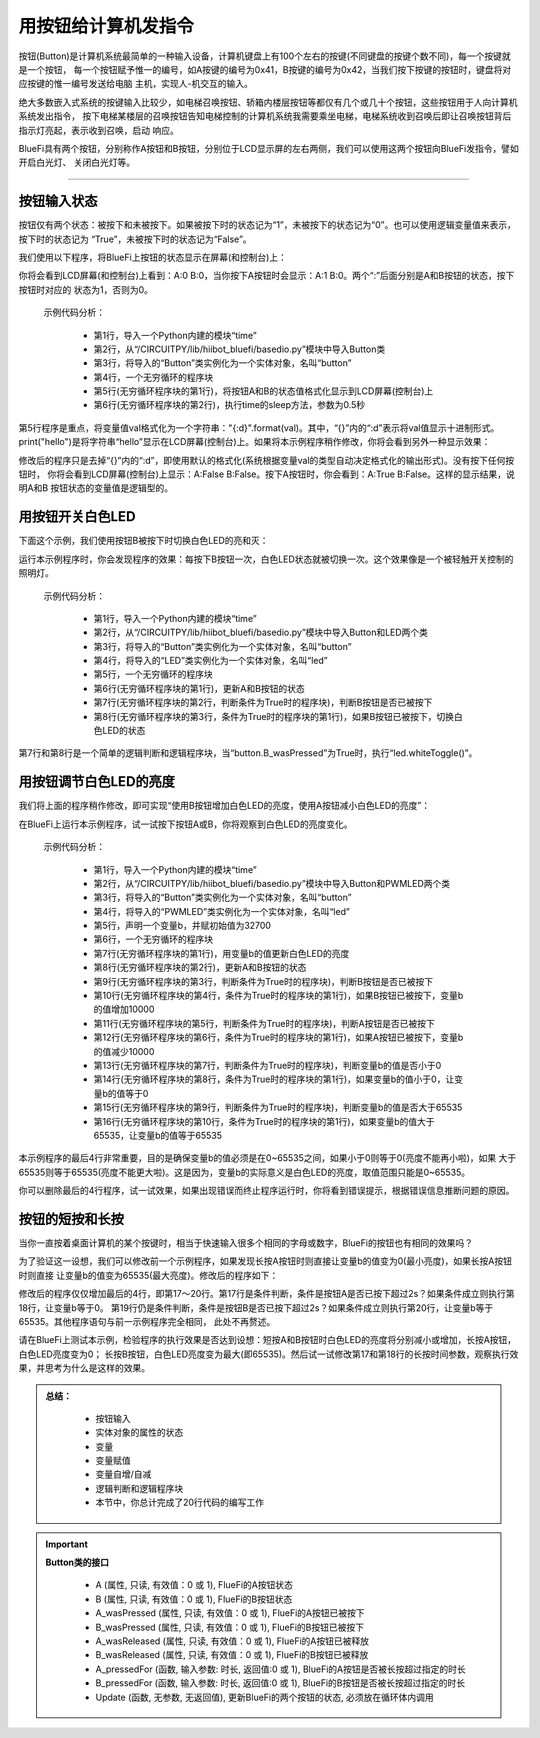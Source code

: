 用按钮给计算机发指令
======================

按钮(Button)是计算机系统最简单的一种输入设备，计算机键盘上有100个左右的按键(不同键盘的按键个数不同)，每一个按键就是一个按钮，
每一个按钮赋予惟一的编号，如A按键的编号为0x41，B按键的编号为0x42，当我们按下按键的按钮时，键盘将对应按键的惟一编号发送给电脑
主机，实现人-机交互的输入。

绝大多数嵌入式系统的按键输入比较少，如电梯召唤按钮、轿箱内楼层按钮等都仅有几个或几十个按钮，这些按钮用于人向计算机系统发出指令，
按下电梯某楼层的召唤按钮告知电梯控制的计算机系统我需要乘坐电梯，电梯系统收到召唤后即让召唤按钮背后指示灯亮起，表示收到召唤，启动
响应。

BlueFi具有两个按钮，分别称作A按钮和B按钮，分别位于LCD显示屏的左右两侧，我们可以使用这两个按钮向BlueFi发指令，譬如开启白光灯、
关闭白光灯等。

--------------------------

按钮输入状态
--------------------------

按钮仅有两个状态：被按下和未被按下。如果被按下时的状态记为“1”，未被按下的状态记为“0”。也可以使用逻辑变量值来表示，按下时的状态记为
“True”，未被按下时的状态记为“False”。

我们使用以下程序，将BlueFi上按钮的状态显示在屏幕(和控制台)上：

.. code-block::  python
  :linenos:

  import time
  from hiibot_bluefi.basedio import Button
  button = Button()
  while True:
      print("A:{:d} B:{:d}".format(button.A, button.B))
      time.sleep(0.5)

你将会看到LCD屏幕(和控制台)上看到：A:0 B:0，当你按下A按钮时会显示：A:1 B:0。两个“:”后面分别是A和B按钮的状态，按下按钮时对应的
状态为1，否则为0。

  示例代码分析：

    - 第1行，导入一个Python内建的模块“time”
    - 第2行，从“/CIRCUITPY/lib/hiibot_bluefi/basedio.py”模块中导入Button类
    - 第3行，将导入的“Button”类实例化为一个实体对象，名叫“button”
    - 第4行，一个无穷循环的程序块
    - 第5行(无穷循环程序块的第1行)，将按钮A和B的状态值格式化显示到LCD屏幕(控制台)上
    - 第6行(无穷循环程序块的第2行)，执行time的sleep方法，参数为0.5秒

第5行程序是重点，将变量值val格式化为一个字符串："{:d}".format(val)。其中，“{}”内的“:d”表示将val值显示十进制形式。
print("hello")是将字符串“hello”显示在LCD屏幕(控制台)上。如果将本示例程序稍作修改，你将会看到另外一种显示效果：

.. code-block::  python
  :linenos:

  import time
  from hiibot_bluefi.basedio import Button
  button = Button()
  while True:
      print("A:{} B:{}".format(button.A, button.B))
      time.sleep(0.5)

修改后的程序只是去掉“{}”内的“:d”，即使用默认的格式化(系统根据变量val的类型自动决定格式化的输出形式)。没有按下任何按钮时，
你将会看到LCD屏幕(控制台)上显示：A:False B:False。按下A按钮时，你会看到：A:True B:False。这样的显示结果，说明A和B
按钮状态的变量值是逻辑型的。


用按钮开关白色LED
--------------------------

下面这个示例，我们使用按钮B被按下时切换白色LED的亮和灭：

.. code-block::  python
  :linenos:

    import time
    from hiibot_bluefi.basedio import Button, LED
    button = Button()
    led = LED()
    while True:
        button.Update()
        if button.B_wasPressed:
            led.whiteToggle()

运行本示例程序时，你会发现程序的效果：每按下B按钮一次，白色LED状态就被切换一次。这个效果像是一个被轻触开关控制的照明灯。

  示例代码分析：

    - 第1行，导入一个Python内建的模块“time”
    - 第2行，从“/CIRCUITPY/lib/hiibot_bluefi/basedio.py”模块中导入Button和LED两个类
    - 第3行，将导入的“Button”类实例化为一个实体对象，名叫“button”
    - 第4行，将导入的“LED”类实例化为一个实体对象，名叫“led”
    - 第5行，一个无穷循环的程序块
    - 第6行(无穷循环程序块的第1行)，更新A和B按钮的状态
    - 第7行(无穷循环程序块的第2行，判断条件为True时的程序块)，判断B按钮是否已被按下
    - 第8行(无穷循环程序块的第3行，条件为True时的程序块的第1行)，如果B按钮已被按下，切换白色LED的状态

第7行和第8行是一个简单的逻辑判断和逻辑程序块，当“button.B_wasPressed”为True时，执行“led.whiteToggle()”。


用按钮调节白色LED的亮度
--------------------------

我们将上面的程序稍作修改，即可实现“使用B按钮增加白色LED的亮度，使用A按钮减小白色LED的亮度”：

.. code-block::  python
  :linenos:

    import time
    from hiibot_bluefi.basedio import Button, PWMLED
    button = Button()
    led = PWMLED()
    b=32700
    while True:
        led.white=b
        button.Update()
        if button.B_wasPressed:
            b += 10000
        if button.A_wasPressed:
            b -= 10000
        if b<0:
            b=0
        if b>65535:
            b=65535

在BlueFi上运行本示例程序，试一试按下按钮A或B，你将观察到白色LED的亮度变化。

  示例代码分析：

    - 第1行，导入一个Python内建的模块“time”
    - 第2行，从“/CIRCUITPY/lib/hiibot_bluefi/basedio.py”模块中导入Button和PWMLED两个类
    - 第3行，将导入的“Button”类实例化为一个实体对象，名叫“button”
    - 第4行，将导入的“PWMLED”类实例化为一个实体对象，名叫“led”
    - 第5行，声明一个变量b，并赋初始值为32700
    - 第6行，一个无穷循环的程序块
    - 第7行(无穷循环程序块的第1行)，用变量b的值更新白色LED的亮度
    - 第8行(无穷循环程序块的第2行)，更新A和B按钮的状态
    - 第9行(无穷循环程序块的第3行，判断条件为True时的程序块)，判断B按钮是否已被按下
    - 第10行(无穷循环程序块的第4行，条件为True时的程序块的第1行)，如果B按钮已被按下，变量b的值增加10000
    - 第11行(无穷循环程序块的第5行，判断条件为True时的程序块)，判断A按钮是否已被按下
    - 第12行(无穷循环程序块的第6行，条件为True时的程序块的第1行)，如果A按钮已被按下，变量b的值减少10000
    - 第13行(无穷循环程序块的第7行，判断条件为True时的程序块)，判断变量b的值是否小于0
    - 第14行(无穷循环程序块的第8行，条件为True时的程序块的第1行)，如果变量b的值小于0，让变量b的值等于0
    - 第15行(无穷循环程序块的第9行，判断条件为True时的程序块)，判断变量b的值是否大于65535
    - 第16行(无穷循环程序块的第10行，条件为True时的程序块的第1行)，如果变量b的值大于65535，让变量b的值等于65535

本示例程序的最后4行非常重要，目的是确保变量b的值必须是在0~65535之间，如果小于0则等于0(亮度不能再小啦)，如果
大于65535则等于65535(亮度不能更大啦)。这是因为，变量b的实际意义是白色LED的亮度，取值范围只能是0~65535。

你可以删除最后的4行程序，试一试效果，如果出现错误而终止程序运行时，你将看到错误提示，根据错误信息推断问题的原因。


按钮的短按和长按
--------------------------

当你一直按着桌面计算机的某个按键时，相当于快速输入很多个相同的字母或数字，BlueFi的按钮也有相同的效果吗？

为了验证这一设想，我们可以修改前一个示例程序，如果发现长按A按钮时则直接让变量b的值变为0(最小亮度)，如果长按A按钮时则直接
让变量b的值变为65535(最大亮度)。修改后的程序如下：

.. code-block::  python
  :linenos:

    import time
    from hiibot_bluefi.basedio import Button, PWMLED
    button = Button()
    led = PWMLED()
    b=32700
    while True:
        led.white=b
        button.Update()
        if button.B_wasPressed:
            b += 10000
        if button.A_wasPressed:
            b -= 10000
        if b<0:
            b=0
        if b>65535:
            b=65535
        if button.A_pressedFor(2):
            b=0
        if button.B_pressedFor(2):
            b=65535

修改后的程序仅仅增加最后的4行，即第17～20行。第17行是条件判断，条件是按钮A是否已按下超过2s？如果条件成立则执行第18行，让变量b等于0。
第19行仍是条件判断，条件是按钮B是否已按下超过2s？如果条件成立则执行第20行，让变量b等于65535。其他程序语句与前一示例程序完全相同，
此处不再赘述。

请在BlueFi上测试本示例，检验程序的执行效果是否达到设想：短按A和B按钮时白色LED的亮度将分别减小或增加，长按A按钮，白色LED亮度变为0；
长按B按钮，白色LED亮度变为最大(即65535)。然后试一试修改第17和第18行的长按时间参数，观察执行效果，并思考为什么是这样的效果。


.. admonition:: 
  总结：

    - 按钮输入
    - 实体对象的属性的状态
    - 变量
    - 变量赋值
    - 变量自增/自减
    - 逻辑判断和逻辑程序块
    - 本节中，你总计完成了20行代码的编写工作


.. Important::
  **Button类的接口**

    - A (属性, 只读, 有效值：0 或 1), FlueFi的A按钮状态
    - B (属性, 只读, 有效值：0 或 1), FlueFi的B按钮状态
    - A_wasPressed (属性, 只读, 有效值：0 或 1), FlueFi的A按钮已被按下
    - B_wasPressed (属性, 只读, 有效值：0 或 1), FlueFi的B按钮已被按下
    - A_wasReleased (属性, 只读, 有效值：0 或 1), FlueFi的A按钮已被释放
    - B_wasReleased (属性, 只读, 有效值：0 或 1), FlueFi的B按钮已被释放
    - A_pressedFor (函数, 输入参数: 时长, 返回值:0 或 1), BlueFi的A按钮是否被长按超过指定的时长
    - B_pressedFor (函数, 输入参数: 时长, 返回值:0 或 1), BlueFi的B按钮是否被长按超过指定的时长
    - Update (函数, 无参数, 无返回值), 更新BlueFi的两个按钮的状态, 必须放在循环体内调用